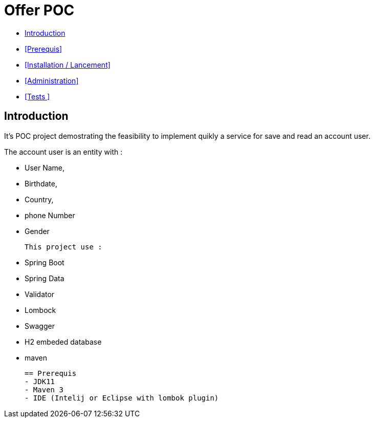 = Offer POC 

* <<Introduction>> +
* <<Prerequis>> +
* <<Installation / Lancement>> +
* <<Administration>> +
* <<Tests >> +

== Introduction
It's POC project demostrating the feasibility to implement quikly a service for save and read an account user.

The account user is an entity with : 

* User Name,
* Birthdate,
* Country,
* phone Number
* Gender
  
 This project use :
 
 * Spring Boot
 * Spring Data
 * Validator
 * Lombock
 * Swagger
 * H2 embeded database
 * maven
  
   
  
  
  == Prerequis 
  - JDK11 
  - Maven 3
  - IDE (Intelij or Eclipse with lombok plugin)
  
